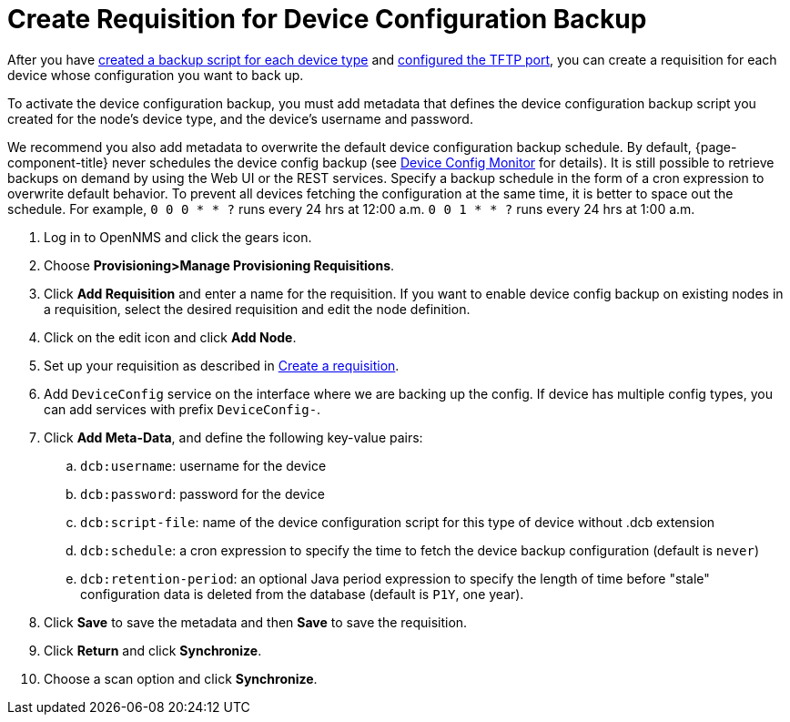 [[dcb-requisition]]
= Create Requisition for Device Configuration Backup

After you have xref:operation:device-config-backup/ssh.adoc#backup-script[created a backup script for each device type] and xref:operation:device-config-backup/configuration.adoc#poller-config[configured the TFTP port], you can create a requisition for each device whose configuration you want to back up.

To activate the device configuration backup, you must add metadata that defines the device configuration backup script you created for the node's device type, and the device's username and password.

We recommend you also add metadata to overwrite the default device configuration backup schedule.
By default, {page-component-title} never schedules the device config backup (see xref:reference:service-assurance/monitors/DeviceConfigMonitor.adoc[Device Config Monitor] for details). 
It is still possible to retrieve backups on demand by using the Web UI or the REST services. 
Specify a backup schedule in the form of a cron expression to overwrite default behavior. 
To prevent all devices fetching the configuration at the same time, it is better to space out the schedule.  
For example, `0 0 0 * * ?` runs every 24 hrs at 12:00 a.m. `0 0 1 * * ?` runs every 24 hrs at 1:00 a.m.

. Log in to OpenNMS and click the gears icon.
. Choose *Provisioning>Manage Provisioning Requisitions*.
. Click *Add Requisition* and enter a name for the requisition.
If you want to enable device config backup on existing nodes in a requisition, select the desired requisition and edit the node definition.
. Click on the edit icon and click *Add Node*.
. Set up your requisition as described in xref:operation:provisioning/getting-started.adoc#requisition-create[Create a requisition].
. Add `DeviceConfig` service on the interface where we are backing up the config. If device has multiple config types, you can add services with prefix `DeviceConfig-`.
. Click *Add Meta-Data*, and define the following key-value pairs:
.. `dcb:username`: username for the device
.. `dcb:password`: password for the device
.. `dcb:script-file`: name of the device configuration script for this type of device without .dcb extension
.. `dcb:schedule`: a cron expression to specify the time to fetch the device backup configuration (default is `never`)
.. `dcb:retention-period`: an optional Java period expression to specify the length of time before "stale" configuration data is deleted from the database (default is `P1Y`, one year).
. Click *Save* to save the metadata and then *Save* to save the requisition.
. Click *Return* and click *Synchronize*.
. Choose a scan option and click *Synchronize*.

